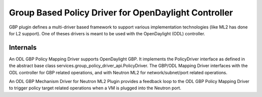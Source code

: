 ..
 This work is licensed under a Creative Commons Attribution 3.0 Unported
 License.

 http://creativecommons.org/licenses/by/3.0/legalcode

Group Based Policy Driver for OpenDaylight Controller
=====================================================

GBP plugin defines a multi-driver based framework to support
various implementation technologies (like ML2 has done for L2 support).
One of theses drivers is meant to be used with
the OpenDaylight (ODL) controller.

Internals
---------

An ODL GBP Policy Mapping Driver supports OpenDaylight GBP. It implements the PolicyDriver interface as defined in the abstract base class services.group_policy_driver_api.PolicyDriver. The GBP/ODL Mapping Driver interfaces with the ODL controller for GBP related operations, and with Neutron ML2 for network/subnet/port related operations.

An ODL GBP Mechanism Driver for Neutron ML2 Plugin provides a feedback loop to the ODL GBP Policy Mapping Driver to trigger policy target related operations when a VM is plugged into the Neutron port.